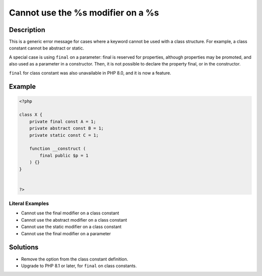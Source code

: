 .. _cannot-use-the-%s-modifier-on-a-%s:

Cannot use the %s modifier on a %s
----------------------------------
 
.. meta::
	:description:
		Cannot use the %s modifier on a %s: This is a generic error message for cases where a keyword cannot be used with a class structure.
	:og:image: https://php-errors.readthedocs.io/en/latest/_static/logo.png
	:og:type: article
	:og:title: Cannot use the %s modifier on a %s
	:og:description: This is a generic error message for cases where a keyword cannot be used with a class structure
	:og:url: https://php-errors.readthedocs.io/en/latest/messages/cannot-use-the-%25s-modifier-on-a-%25s.html
	:og:locale: en
	:twitter:card: summary_large_image
	:twitter:site: @exakat
	:twitter:title: Cannot use the %s modifier on a %s
	:twitter:description: Cannot use the %s modifier on a %s: This is a generic error message for cases where a keyword cannot be used with a class structure
	:twitter:creator: @exakat
	:twitter:image:src: https://php-errors.readthedocs.io/en/latest/_static/logo.png

.. raw:: html

	<script type="application/ld+json">{"@context":"https:\/\/schema.org","@graph":[{"@type":"WebPage","@id":"https:\/\/php-errors.readthedocs.io\/en\/latest\/tips\/cannot-use-the-%s-modifier-on-a-%s.html","url":"https:\/\/php-errors.readthedocs.io\/en\/latest\/tips\/cannot-use-the-%s-modifier-on-a-%s.html","name":"Cannot use the %s modifier on a %s","isPartOf":{"@id":"https:\/\/www.exakat.io\/"},"datePublished":"Mon, 24 Feb 2025 16:41:09 +0000","dateModified":"Mon, 24 Feb 2025 16:41:09 +0000","description":"This is a generic error message for cases where a keyword cannot be used with a class structure","inLanguage":"en-US","potentialAction":[{"@type":"ReadAction","target":["https:\/\/php-tips.readthedocs.io\/en\/latest\/tips\/cannot-use-the-%s-modifier-on-a-%s.html"]}]},{"@type":"WebSite","@id":"https:\/\/www.exakat.io\/","url":"https:\/\/www.exakat.io\/","name":"Exakat","description":"Smart PHP static analysis","inLanguage":"en-US"}]}</script>

Description
___________
 
This is a generic error message for cases where a keyword cannot be used with a class structure. For example, a class constant cannot be abstract or static.

A special case is using ``final`` on a parameter: final is reserved for properties, although properties may be promoted, and also used as a parameter in a constructor. Then, it is not possible to declare the property final, or in the constructor.

``final`` for class constant was also unavailable in PHP 8.0, and it is now a feature.

Example
_______

.. code-block:: php

   <?php
   
   class X {
       private final const A = 1;
       private abstract const B = 1;
       private static const C = 1;
       
       function __construct (
           final public $p = 1
       ) {}
   }
   
   
   ?>


Literal Examples
****************
+ Cannot use the final modifier on a class constant
+ Cannot use the abstract modifier on a class constant
+ Cannot use the static modifier on a class constant
+ Cannot use the final modifier on a parameter

Solutions
_________

+ Remove the option from the class constant definition.
+ Upgrade to PHP 8.1 or later, for ``final`` on class constants.
